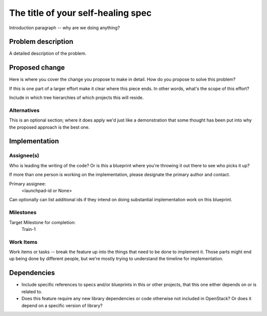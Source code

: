 ..
  This template is intended to encourage a certain level of consistency
  between different use cases.  However strict adherence to the structure
  of this template is not required.

  This template should be in ReSTructured text. The filename in the git
  repository should match the launchpad URL, for example a URL of
  https://blueprints.launchpad.net/self-healing-sig/+spec/awesome-thing should be named
  awesome-thing.rst .  Please do not delete any of the sections in this
  template.  If you have nothing to say for a whole section, just write: None
  For help with syntax, see http://sphinx-doc.org/rest.html
  To test out your formatting, see http://www.tele3.cz/jbar/rest/rest.html

===================================
The title of your self-healing spec
===================================

Introduction paragraph -- why are we doing anything?


Problem description
===================

A detailed description of the problem.


Proposed change
===============

Here is where you cover the change you propose to make in detail. How do you
propose to solve this problem?

If this is one part of a larger effort make it clear where this piece ends. In
other words, what's the scope of this effort?

Include in which tree hierarchies of which projects this will reside.

Alternatives
------------

This is an optional section; where it does apply we'd just like a demonstration
that some thought has been put into why the proposed approach is the best one.


Implementation
==============

Assignee(s)
-----------

Who is leading the writing of the code? Or is this a blueprint where you're
throwing it out there to see who picks it up?

If more than one person is working on the implementation, please designate the
primary author and contact.

Primary assignee:
  <launchpad-id or None>

Can optionally can list additional ids if they intend on doing
substantial implementation work on this blueprint.

Milestones
----------

Target Milestone for completion:
  Train-1

Work Items
----------

Work items or tasks -- break the feature up into the things that need to be
done to implement it. Those parts might end up being done by different people,
but we're mostly trying to understand the timeline for implementation.


Dependencies
============

- Include specific references to specs and/or blueprints in this or other
  projects, that this one either depends on or is related to.

- Does this feature require any new library dependencies or code otherwise not
  included in OpenStack? Or does it depend on a specific version of library?
